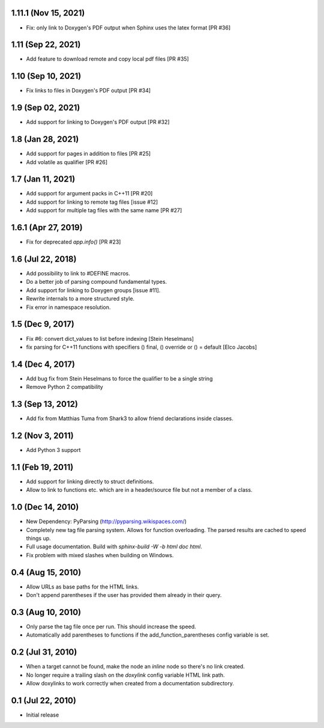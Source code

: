 1.11.1 (Nov 15, 2021)
=====================

- Fix: only link to Doxygen's PDF output when Sphinx uses the latex format [PR #36]

1.11 (Sep 22, 2021)
==================

- Add feature to download remote and copy local pdf files [PR #35]

1.10 (Sep 10, 2021)
==================

- Fix links to files in Doxygen's PDF output [PR #34]

1.9 (Sep 02, 2021)
==================

- Add support for linking to Doxygen's PDF output [PR #32]

1.8 (Jan 28, 2021)
==================

- Add support for pages in addition to files [PR #25]
- Add volatile as qualifier [PR #26]

1.7 (Jan 11, 2021)
==================

- Add support for argument packs in C++11 [PR #20]
- Add support for linking to remote tag files [issue #12]
- Add support for multiple tag files with the same name [PR #27]

1.6.1 (Apr 27, 2019)
====================

- Fix for deprecated `app.info()` [PR #23]

1.6 (Jul 22, 2018)
==================

- Add possibility to link to #DEFINE macros.
- Do a better job of parsing compound fundamental types.
- Add support for linking to Doxygen groups [issue #11].
- Rewrite internals to a more structured style.
- Fix error in namespace resolution.

1.5 (Dec 9, 2017)
====================

- Fix #6: convert dict_values to list before indexing [Stein Heselmans]
- fix parsing for C++11 functions with specifiers () final, () override or () = default [Elco Jacobs]

1.4 (Dec 4, 2017)
====================

- Add bug fix from Stein Heselmans to force the qualifier to be a single string
- Remove Python 2 compatibility

1.3 (Sep 13, 2012)
====================

- Add fix from Matthias Tuma from Shark3 to allow friend declarations inside classes.

1.2 (Nov 3, 2011)
====================

- Add Python 3 support

1.1 (Feb 19, 2011)
====================

- Add support for linking directly to struct definitions.
- Allow to link to functions etc. which are in a header/source file but not a member of a class.

1.0 (Dec 14, 2010)
====================

- New Dependency: PyParsing (http://pyparsing.wikispaces.com/)
- Completely new tag file parsing system. Allows for function overloading.
  The parsed results are cached to speed things up.
- Full usage documentation. Build with `sphinx-build -W -b html doc html`.
- Fix problem with mixed slashes when building on Windows.

0.4 (Aug 15, 2010)
====================

- Allow URLs as base paths for the HTML links.
- Don't append parentheses if the user has provided them already in their query.

0.3 (Aug 10, 2010)
====================

- Only parse the tag file once per run. This should increase the speed.
- Automatically add parentheses to functions if the add_function_parentheses config variable is set.

0.2 (Jul 31, 2010)
====================

- When a target cannot be found, make the node an `inline` node so there's no link created.
- No longer require a trailing slash on the `doxylink` config variable HTML link path.
- Allow doxylinks to work correctly when created from a documentation subdirectory.

0.1 (Jul 22, 2010)
==================

- Initial release

